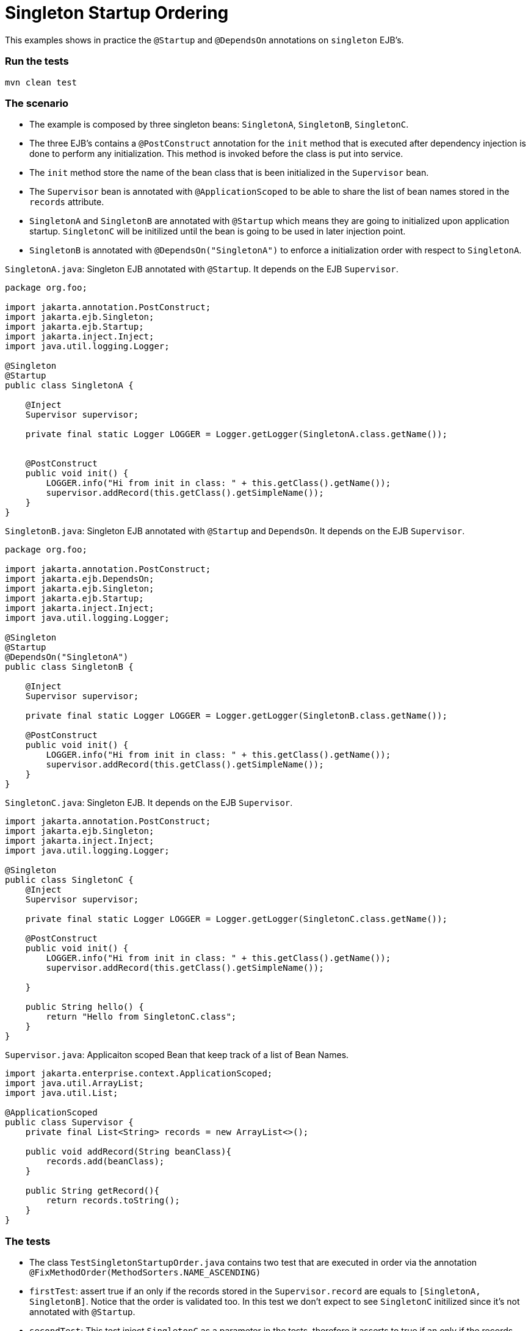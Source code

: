 = Singleton Startup Ordering
:index-group: Session Beans
:jbake-type: page
:jbake-status: status=published

This examples shows in practice the  `@Startup` and `@DependsOn` annotations on `singleton` EJB's.



=== Run the tests
....
mvn clean test 
....



=== The scenario

* The example is composed by three singleton beans: `SingletonA`, `SingletonB`, `SingletonC`.
* The three EJB's contains a `@PostConstruct` annotation for the `init` method that is executed after dependency injection is done to perform any initialization. This method is invoked before the class is put into service.
* The `init` method store the name of the bean class that is been initialized in the `Supervisor` bean.
* The `Supervisor` bean is annotated with `@ApplicationScoped` to be able to share the list of bean names stored in the `records` attribute.
* `SingletonA` and `SingletonB` are annotated with `@Startup` which means they are going to initialized upon application startup.  `SingletonC` will be initilized until the bean is going to be used in later injection point.
* `SingletonB` is annotated with `@DependsOn("SingletonA")` to enforce a initialization order with respect to `SingletonA`.



`SingletonA.java`: Singleton EJB annotated with  `@Startup`. It depends on the EJB `Supervisor`.

....
package org.foo;

import jakarta.annotation.PostConstruct;
import jakarta.ejb.Singleton;
import jakarta.ejb.Startup;
import jakarta.inject.Inject;
import java.util.logging.Logger;

@Singleton
@Startup
public class SingletonA {

    @Inject
    Supervisor supervisor;

    private final static Logger LOGGER = Logger.getLogger(SingletonA.class.getName());


    @PostConstruct
    public void init() {
        LOGGER.info("Hi from init in class: " + this.getClass().getName());
        supervisor.addRecord(this.getClass().getSimpleName());
    }
}
....


`SingletonB.java`: Singleton EJB annotated with  `@Startup` and `DependsOn`. It depends on the EJB `Supervisor`.

....
package org.foo;

import jakarta.annotation.PostConstruct;
import jakarta.ejb.DependsOn;
import jakarta.ejb.Singleton;
import jakarta.ejb.Startup;
import jakarta.inject.Inject;
import java.util.logging.Logger;

@Singleton
@Startup
@DependsOn("SingletonA")
public class SingletonB {

    @Inject
    Supervisor supervisor;

    private final static Logger LOGGER = Logger.getLogger(SingletonB.class.getName());

    @PostConstruct
    public void init() {
        LOGGER.info("Hi from init in class: " + this.getClass().getName());
        supervisor.addRecord(this.getClass().getSimpleName());
    }
}
....


`SingletonC.java`: Singleton EJB. It depends on the EJB `Supervisor`.

....
import jakarta.annotation.PostConstruct;
import jakarta.ejb.Singleton;
import jakarta.inject.Inject;
import java.util.logging.Logger;

@Singleton
public class SingletonC {
    @Inject
    Supervisor supervisor;

    private final static Logger LOGGER = Logger.getLogger(SingletonC.class.getName());

    @PostConstruct
    public void init() {
        LOGGER.info("Hi from init in class: " + this.getClass().getName());
        supervisor.addRecord(this.getClass().getSimpleName());

    }

    public String hello() {
        return "Hello from SingletonC.class";
    }
}
....


`Supervisor.java`: Applicaiton scoped Bean that keep track of a list of Bean Names.

....
import jakarta.enterprise.context.ApplicationScoped;
import java.util.ArrayList;
import java.util.List;

@ApplicationScoped
public class Supervisor {
    private final List<String> records = new ArrayList<>();

    public void addRecord(String beanClass){
        records.add(beanClass);
    }

    public String getRecord(){
        return records.toString();
    }
}
....


=== The tests

* The class `TestSingletonStartupOrder.java` contains two test that are executed in order via the annotation `@FixMethodOrder(MethodSorters.NAME_ASCENDING)`
* `firstTest`: assert true if an only if the records stored in the `Supervisor.record` are equals to `[SingletonA, SingletonB]`. Notice that the order is validated too. In this test we don't expect to see `SingletonC` initilized since it's not annotated with `@Startup`.
* `secondTest`:  This test inject `SingletonC` as a parameter in the tests, therefore it asserts to true if an only if the records stored in the `Supervisor.record` are equals to `[SingletonA, SingletonB, SingletonC]`

`TestSingletonStartupOrder.java`
....
import org.jboss.arquillian.container.test.api.Deployment;
import org.jboss.arquillian.junit.Arquillian;
import org.jboss.shrinkwrap.api.ShrinkWrap;
import org.jboss.shrinkwrap.api.asset.StringAsset;
import org.jboss.shrinkwrap.api.spec.WebArchive;
import org.junit.FixMethodOrder;
import org.junit.Test;
import org.junit.runner.RunWith;
import org.junit.runners.MethodSorters;
import org.foo.SingletonA;
import org.foo.SingletonB;
import org.foo.SingletonC;
import org.foo.Supervisor;

import java.util.logging.Logger;

import static junit.framework.TestCase.assertTrue;


@RunWith(Arquillian.class)
@FixMethodOrder(MethodSorters.NAME_ASCENDING)
public class TestSingletonStartupOrder {
    private final static Logger LOGGER = Logger.getLogger(TestSingletonStartupOrder.class.getName());

    @Deployment()
    public static WebArchive createDeployment() {
        final WebArchive webArchive = ShrinkWrap.create(WebArchive.class, "test.war")
                                                .addClass(SingletonA.class)
                                                .addClass(SingletonB.class)
                                                .addClass(SingletonC.class)
                                                .addClass(Supervisor.class)
                                                .addAsWebInfResource(new StringAsset("<beans/>"), "beans.xml");
        return webArchive;
    }


    @Test
    public void firstTest(Supervisor supervisor) {
        LOGGER.info("SUPERVISOR: [" + supervisor.getRecord() + "]");
        assertTrue(supervisor.getRecord().equals("[SingletonA, SingletonB]"));
    }

    @Test
    public void secondTest(Supervisor supervisor, SingletonC singletonC) {
        LOGGER.info(singletonC.hello());
        LOGGER.info("SUPERVISOR: [" + supervisor.getRecord() + "]");
        assertTrue(supervisor.getRecord().equals("[SingletonA, SingletonB, SingletonC]"));
    }
}
....

=== About the Test architecture

The test cases from this project are built using Arquillian and TomEE
Remote. The arquillian configuration can be found in
`src/test/resources/arquillian.xml`